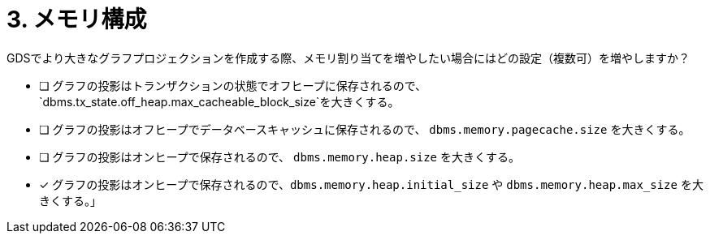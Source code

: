 :id: q3
[#{id}.question]

= 3. メモリ構成

GDSでより大きなグラフプロジェクションを作成する際、メモリ割り当てを増やしたい場合にはどの設定（複数可）を増やしますか？

* [ ] グラフの投影はトランザクションの状態でオフヒープに保存されるので、`dbms.tx_state.off_heap.max_cacheable_block_size`を大きくする。
* [ ] グラフの投影はオフヒープでデータベースキャッシュに保存されるので、 `dbms.memory.pagecache.size` を大きくする。
* [ ] グラフの投影はオンヒープで保存されるので、 `dbms.memory.heap.size` を大きくする。
* [x] グラフの投影はオンヒープで保存されるので、`dbms.memory.heap.initial_size` や `dbms.memory.heap.max_size` を大きくする。」